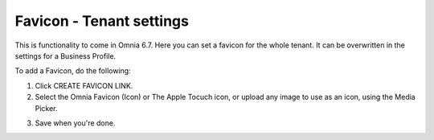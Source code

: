 Favicon - Tenant settings
=======================================

This is functionality to come in Omnia 6.7. Here you can set a favicon for the whole tenant. It can be overwritten in the settings for a Business Profile. 

.. image:: favicon-tenant.png

To add a Favicon, do the following:

1. Click CREATE FAVICON LINK.
2. Select the Omnia Favicon (Icon) or The Apple Tocuch icon, or upload any image to use as an icon, using the Media Picker.

.. image:: favicon-tenant-set.png

3. Save when you're done.






